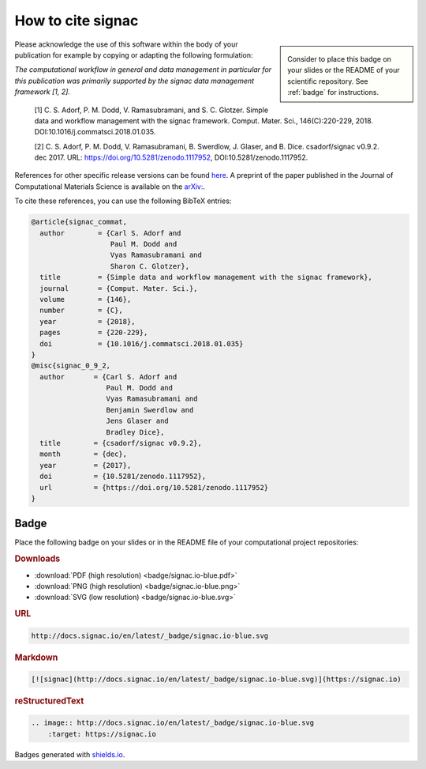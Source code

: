 .. _acknowledge:

==================
How to cite signac
==================


.. sidebar:: |badge|

      Consider to place this badge on your slides or the README of your scientific repository.
      See :ref:`badge` for instructions.

.. |badge| image:: badge/signac.io-blue.svg


Please acknowledge the use of this software within the body of your publication for example by copying or adapting the following formulation:

*The computational workflow in general and data management in particular for this publication was primarily supported by the signac data management framework [1, 2].*

  [1] C. S. Adorf, P. M. Dodd, V. Ramasubramani, and S. C. Glotzer. Simple data and workflow management with the signac framework. Comput. Mater. Sci., 146(C):220-229, 2018. DOI:10.1016/j.commatsci.2018.01.035.

  [2] C. S. Adorf, P. M. Dodd, V. Ramasubramani, B. Swerdlow, J. Glaser, and B. Dice. csadorf/signac v0.9.2. dec 2017. URL: https://doi.org/10.5281/zenodo.1117952, DOI:10.5281/zenodo.1117952.

References for other specific release versions can be found `here <https://zenodo.org/badge/latestdoi/72946496>`_.
A preprint of the paper published in the Journal of Computational Materials Science is available on the `arXiv: <https://arxiv.org/abs/1611.03543>`_.

To cite these references, you can use the following BibTeX entries:

.. code-block:: bibtex

    @article{signac_commat,
      author        = {Carl S. Adorf and
                       Paul M. Dodd and
                       Vyas Ramasubramani and
                       Sharon C. Glotzer},
      title         = {Simple data and workflow management with the signac framework},
      journal       = {Comput. Mater. Sci.},
      volume        = {146},
      number        = {C},
      year          = {2018},
      pages         = {220-229},
      doi           = {10.1016/j.commatsci.2018.01.035}
    }
    @misc{signac_0_9_2,
      author       = {Carl S. Adorf and
                      Paul M. Dodd and
                      Vyas Ramasubramani and
                      Benjamin Swerdlow and
                      Jens Glaser and
                      Bradley Dice},
      title        = {csadorf/signac v0.9.2},
      month        = {dec},
      year         = {2017},
      doi          = {10.5281/zenodo.1117952},
      url          = {https://doi.org/10.5281/zenodo.1117952}
    }


.. _badge:

Badge
=====

Place the following badge on your slides or in the README file of your computational project repositories: |badge|

.. rubric:: Downloads

* :download:`PDF (high resolution) <badge/signac.io-blue.pdf>`
* :download:`PNG (high resolution) <badge/signac.io-blue.png>`
* :download:`SVG (low resolution) <badge/signac.io-blue.svg>`

.. rubric:: URL

.. code-block:: html

    http://docs.signac.io/en/latest/_badge/signac.io-blue.svg

.. rubric:: Markdown

.. code-block:: html

    [![signac](http://docs.signac.io/en/latest/_badge/signac.io-blue.svg)](https://signac.io)

.. rubric:: reStructuredText

.. code-block:: rst

    .. image:: http://docs.signac.io/en/latest/_badge/signac.io-blue.svg
        :target: https://signac.io

Badges generated with `shields.io <https://shields.io>`_.

